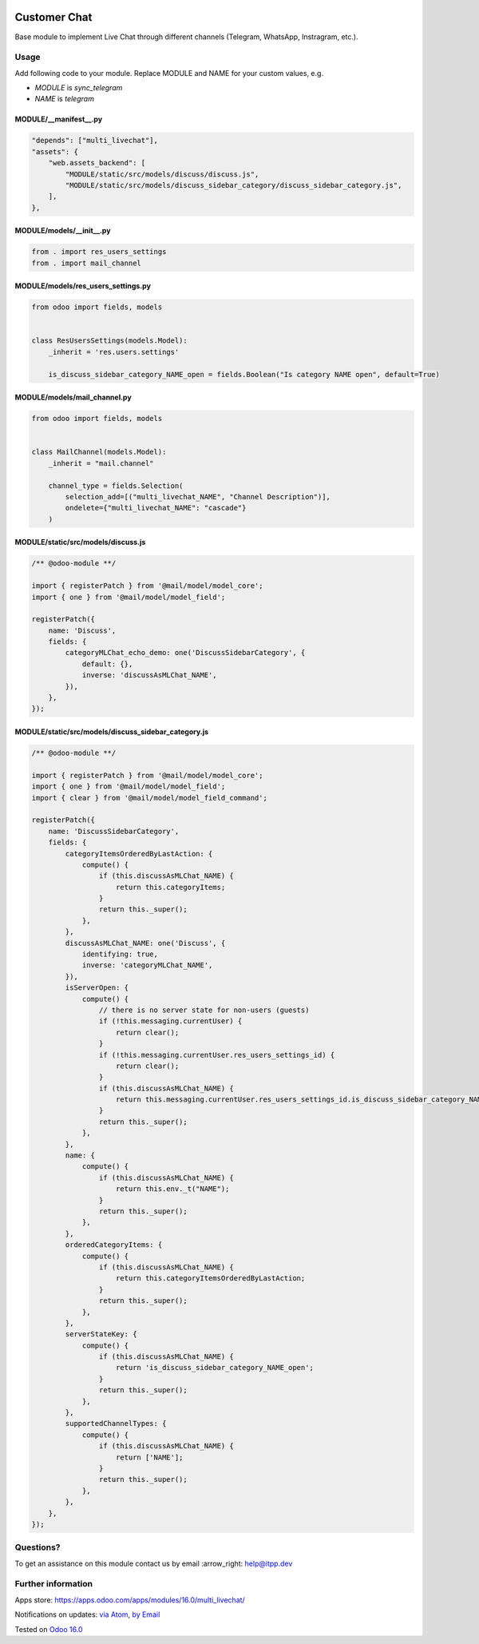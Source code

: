 .. image:: https://itpp.dev/images/infinity-readme.png
   :alt: Tested and maintained by IT Projects Labs
   :target: https://itpp.dev

.. image:: https://img.shields.io/badge/license-MIT-blue.svg
   :target: https://opensource.org/licenses/MIT
   :alt: License: MIT

===============
 Customer Chat
===============

Base module to implement Live Chat through different channels (Telegram, WhatsApp, Instragram, etc.).

Usage
=====

Add following code to your module. Replace MODULE and NAME for your custom values, e.g.

* `MODULE` is `sync_telegram`
* `NAME` is `telegram`


MODULE/__manifest__.py
----------------------

.. code-block:: py

    "depends": ["multi_livechat"],
    "assets": {
        "web.assets_backend": [
            "MODULE/static/src/models/discuss/discuss.js",
            "MODULE/static/src/models/discuss_sidebar_category/discuss_sidebar_category.js",
        ],
    },


MODULE/models/__init__.py
-------------------------

.. code-block:: py

    from . import res_users_settings
    from . import mail_channel


MODULE/models/res_users_settings.py
-----------------------------------

.. code-block:: py

    from odoo import fields, models

    
    class ResUsersSettings(models.Model):
        _inherit = 'res.users.settings'
    
        is_discuss_sidebar_category_NAME_open = fields.Boolean("Is category NAME open", default=True)


MODULE/models/mail_channel.py
-----------------------------

.. code-block:: py

    from odoo import fields, models


    class MailChannel(models.Model):
        _inherit = "mail.channel"

        channel_type = fields.Selection(
            selection_add=[("multi_livechat_NAME", "Channel Description")],
            ondelete={"multi_livechat_NAME": "cascade"}
        )

MODULE/static/src/models/discuss.js
-----------------------------------

.. code-block:: js

    /** @odoo-module **/
    
    import { registerPatch } from '@mail/model/model_core';
    import { one } from '@mail/model/model_field';
    
    registerPatch({
        name: 'Discuss',
        fields: {
            categoryMLChat_echo_demo: one('DiscussSidebarCategory', {
                default: {},
                inverse: 'discussAsMLChat_NAME',
            }),
        },
    });


MODULE/static/src/models/discuss_sidebar_category.js
----------------------------------------------------

.. code-block:: js

    /** @odoo-module **/
    
    import { registerPatch } from '@mail/model/model_core';
    import { one } from '@mail/model/model_field';
    import { clear } from '@mail/model/model_field_command';
    
    registerPatch({
        name: 'DiscussSidebarCategory',
        fields: {
            categoryItemsOrderedByLastAction: {
                compute() {
                    if (this.discussAsMLChat_NAME) {
                        return this.categoryItems;
                    }
                    return this._super();
                },
            },
            discussAsMLChat_NAME: one('Discuss', {
                identifying: true,
                inverse: 'categoryMLChat_NAME',
            }),
            isServerOpen: {
                compute() {
                    // there is no server state for non-users (guests)
                    if (!this.messaging.currentUser) {
                        return clear();
                    }
                    if (!this.messaging.currentUser.res_users_settings_id) {
                        return clear();
                    }
                    if (this.discussAsMLChat_NAME) {
                        return this.messaging.currentUser.res_users_settings_id.is_discuss_sidebar_category_NAME_open;
                    }
                    return this._super();
                },
            },
            name: {
                compute() {
                    if (this.discussAsMLChat_NAME) {
                        return this.env._t("NAME");
                    }
                    return this._super();
                },
            },
            orderedCategoryItems: {
                compute() {
                    if (this.discussAsMLChat_NAME) {
                        return this.categoryItemsOrderedByLastAction;
                    }
                    return this._super();
                },
            },
            serverStateKey: {
                compute() {
                    if (this.discussAsMLChat_NAME) {
                        return 'is_discuss_sidebar_category_NAME_open';
                    }
                    return this._super();
                },
            },
            supportedChannelTypes: {
                compute() {
                    if (this.discussAsMLChat_NAME) {
                        return ['NAME'];
                    }
                    return this._super();
                },
            },
        },
    });

Questions?
==========

To get an assistance on this module contact us by email :arrow_right: help@itpp.dev

Further information
===================

Apps store: https://apps.odoo.com/apps/modules/16.0/multi_livechat/

Notifications on updates: `via Atom <https://github.com/itpp-labs/sync-addons/commits/16.0/multi_livechat.atom>`_, `by Email <https://blogtrottr.com/?subscribe=https://github.com/itpp-labs/sync-addons/commits/16.0/multi_livechat.atom>`_

Tested on `Odoo 16.0 <https://github.com/odoo/odoo/commit/9917d841fa38ccc1e6d67875a665494dc22ef92f>`_
